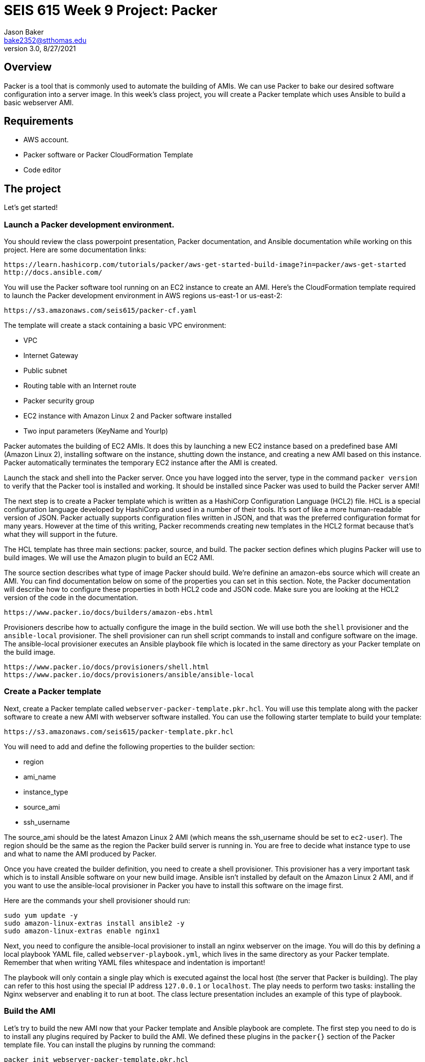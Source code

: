 :doctype: article
:blank: pass:[ +]

:sectnums!:

= SEIS 615 Week 9 Project: Packer
Jason Baker <bake2352@stthomas.edu>
3.0, 8/27/2021

== Overview
Packer is a tool that is commonly used to automate the building of AMIs. We can use Packer to bake our desired software configuration into a server image. In this week's class project, you will create a 
Packer template which uses Ansible to build a basic webserver AMI. 

== Requirements

  * AWS account.
  * Packer software or Packer CloudFormation Template
  * Code editor 


== The project

Let's get started!

=== Launch a Packer development environment.

You should review the class powerpoint presentation, Packer documentation, and Ansible documentation 
while working on this project. Here are some documentation links:

    https://learn.hashicorp.com/tutorials/packer/aws-get-started-build-image?in=packer/aws-get-started
    http://docs.ansible.com/

You will use the Packer software tool running on an EC2 instance to create an AMI. Here's the CloudFormation template required to launch the Packer development environment in AWS regions us-east-1 or us-east-2: 

    https://s3.amazonaws.com/seis615/packer-cf.yaml

The template will create a stack containing a basic VPC environment:

    * VPC
    * Internet Gateway
    * Public subnet
    * Routing table with an Internet route
    * Packer security group
    * EC2 instance with Amazon Linux 2 and Packer software installed
    * Two input parameters (KeyName and YourIp)

Packer automates the building of EC2 AMIs. It does this by launching a new EC2 instance based on 
a predefined base AMI (Amazon Linux 2), installing software on the instance, shutting down the instance, and creating a new AMI based on this instance. Packer automatically terminates the temporary EC2 instance after the AMI is created.

Launch the stack and shell into the Packer server. Once you have logged into the server, type in the command 
`packer version` to verify that the Packer tool is installed and working. It should be installed since Packer was used to build the Packer server AMI!

The next step is to create a Packer template which is written as a HashiCorp Configuration Language (HCL2) file. HCL is a special configuration language developed by HashiCorp and used in a number of their tools. It's sort of like a more human-readable version of JSON. Packer actually supports configuration files written in JSON, and that was the preferred configuration format for many years. However at the time of this writing, Packer recommends creating new templates in the HCL2 format because that's what they will support in the future.

The HCL template has three main sections: packer, source, and build. The packer section defines which plugins Packer will use to build images. We will use the Amazon plugin to build an EC2 AMI.

The source section describes what type of image Packer should build. We're definine an amazon-ebs source which will create an AMI. You can find documentation below on some of the properties you can set in this section. Note, the Packer documentation will describe how to configure these properties in both HCL2 code and JSON code. Make sure you are looking at the HCL2 version of the code in the documentation.

    https://www.packer.io/docs/builders/amazon-ebs.html

Provisioners describe how to actually configure the image in the build section. We will use both the `shell` provisioner and the `ansible-local` provisioner. The shell provisioner can run shell script commands to install and configure software on the image. The ansible-local provisioner executes an Ansible playbook file which is located in the same directory as your Packer template on the build image.

    https://www.packer.io/docs/provisioners/shell.html
    https://www.packer.io/docs/provisioners/ansible/ansible-local


=== Create a Packer template

Next, create a Packer template called `webserver-packer-template.pkr.hcl`. You will use this template along with the packer software to create a new AMI with webserver software installed. You can use the following starter template to build your template:

    https://s3.amazonaws.com/seis615/packer-template.pkr.hcl

You will need to add and define the following properties to the builder section:

    * region
    * ami_name
    * instance_type
    * source_ami
    * ssh_username

The source_ami should be the latest Amazon Linux 2 AMI (which means the ssh_username should be set to `ec2-user`). The region should be the same as the region the Packer build server is running in. You are free to decide what instance type to use and what to name the AMI produced by Packer.

Once you have created the builder definition, you need to create a shell provisioner. This provisioner has a very important task which is to install Ansible software on your new build image. Ansible isn't installed by default on the Amazon Linux 2 AMI, and if you want to use the ansible-local provisioner in Packer you have to install this software on the image first.

Here are the commands your shell provisioner should run:

      sudo yum update -y
      sudo amazon-linux-extras install ansible2 -y
      sudo amazon-linux-extras enable nginx1

Next, you need to configure the ansible-local provisioner to install an nginx webserver on the image. You will do this by defining a local playbook YAML file, called `webserver-playbook.yml`, which lives in the same 
directory as your Packer template. Remember that when writing YAML files whitespace and indentation is important!

The playbook will only contain a single play which is executed against the local host (the server that Packer is building). The play can refer to this host using the special IP address `127.0.0.1` or `localhost`. The play needs to perform two tasks: installing the Nginx webserver and enabling it to run at boot. The class lecture presentation includes an example of this type of 
playbook.

=== Build the AMI

Let's try to build the new AMI now that your Packer template and Ansible playbook are complete. The first step you need to do is to install any plugins required by Packer to build the AMI. We defined these plugins in the `packer{}` section of the Packer template file. You can install the plugins by running the command:

    packer init webserver-packer-template.pkr.hcl

Next, initiate the AMI build by running the command:

    packer build webserver-packer-template.pkr.hcl

Watch as Packer performs a series of steps to automatically build the AMI for you. Check out the EC2 web console and notice that Packer is launching a new EC2 instanced called `Packer Builder`. Packer will shell into this instance and use Ansible to configure the server. Once Ansible completes, Packer will shut down the instance and create a new AMI.

If Packer encounters an error during the build process it will terminate the build and clean up any temporary AWS resources it created. Take note of any error messages and fix any issues identified in your Packer template or Ansible playbook. It may take 10 minutes or so for Packer to completely finish the build process.

You may end up running the Packer build multiple times as you correct different errors in the templates. This is pretty common. Sometimes I'll try to build a complex template a dozen times before all of the issues are sorted out. This is a very basic template so you should be able to get it running without too much effort.

=== Launch a new webserver

Once Packer successfully creates a new AMI, go ahead and manually launch a new EC2 instance using the new AMI into the VPC created by the Packer stack. Launching a newly built AMI is a common practice and oftentimes we will automate the testing of a new AMI after it's built. 

You will need to setup http access to the new EC2 instance. Verify that the Nginx webserver is installed and running on the instance. 

You can create a new AMI if the instance you tested isn't working quite right. You will need to deregister the new AMI first before running a new Packer build or change the name of the AMI that Packer is trying to build. 

Congratulations, you have automated the building of a webserver AMI!

=== 3l173 status (optional)

Modify the template to automatically use the latest version of the Amazon Linux AMI instead of hardcoding the AMI value into the template. Hint, look at the `source_ami_filter` source property. Additionally, make sure that the AMI that Packer builds is encrypted. Build a new AMI and test it.

=== Show me your work

Please show me your template code.

=== Terminate AWS resources

Remember to terminate all the resources created in this project, including the stack created by the Packer template.
